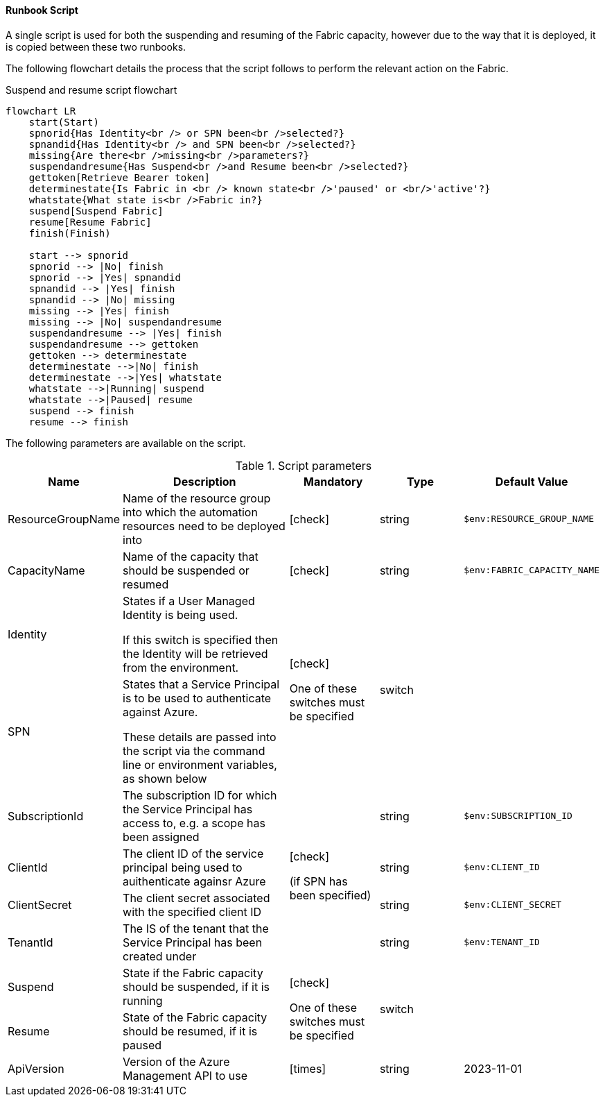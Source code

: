 ==== Runbook Script

A single script is used for both the suspending and resuming of the Fabric capacity, however due to the way that it is deployed, it is copied between these two runbooks.

The following flowchart details the process that the script follows to perform the relevant action on the Fabric.

.Suspend and resume script flowchart
[mermaid]
....
flowchart LR
    start(Start)
    spnorid{Has Identity<br /> or SPN been<br />selected?}
    spnandid{Has Identity<br /> and SPN been<br />selected?}
    missing{Are there<br />missing<br />parameters?}
    suspendandresume{Has Suspend<br />and Resume been<br />selected?}
    gettoken[Retrieve Bearer token]
    determinestate{Is Fabric in <br /> known state<br />'paused' or <br/>'active'?}
    whatstate{What state is<br />Fabric in?}
    suspend[Suspend Fabric]
    resume[Resume Fabric]
    finish(Finish)

    start --> spnorid
    spnorid --> |No| finish
    spnorid --> |Yes| spnandid
    spnandid --> |Yes| finish
    spnandid --> |No| missing
    missing --> |Yes| finish
    missing --> |No| suspendandresume
    suspendandresume --> |Yes| finish
    suspendandresume --> gettoken
    gettoken --> determinestate
    determinestate -->|No| finish
    determinestate -->|Yes| whatstate
    whatstate -->|Running| suspend
    whatstate -->|Paused| resume
    suspend --> finish
    resume --> finish
....

The following parameters are available on the script.

.Script parameters
[cols="1,2,1,1,1",options="header"]
|===
| Name | Description | Mandatory | Type | Default Value
| ResourceGroupName | Name of the resource group into which the automation resources need to be deployed into | icon:check[] | string | `$env:RESOURCE_GROUP_NAME`
| CapacityName | Name of the capacity that should be suspended or resumed | icon:check[] | string | `$env:FABRIC_CAPACITY_NAME`
| Identity | States if a User Managed Identity is being used.

If this switch is specified then the Identity will be retrieved from the environment. .2+| icon:check[]

One of these switches must be specified .2+|

switch |
| SPN | States that a Service Principal is to be used to authenticate against Azure.

These details are passed into the script via the command line or environment variables, as shown below |
| SubscriptionId | The subscription ID for which the Service Principal has access to, e.g. a scope has been assigned .4+| icon:check[]

(if SPN has been specified)| string | `$env:SUBSCRIPTION_ID`
| ClientId | The client ID of the service principal being used to auithenticate againsr Azure | string | `$env:CLIENT_ID`
| ClientSecret | The client secret associated with the specified client ID | string | `$env:CLIENT_SECRET`
| TenantId | The IS of the tenant that the Service Principal has been created under | string | `$env:TENANT_ID`
| Suspend | State if the Fabric capacity should be suspended, if it is running .2+| icon:check[]

One of these switches must be specified .2+| switch |
| Resume | State of the Fabric capacity should be resumed, if it is paused |
| ApiVersion | Version of the Azure Management API to use | icon:times[] | string | 2023-11-01
|===
